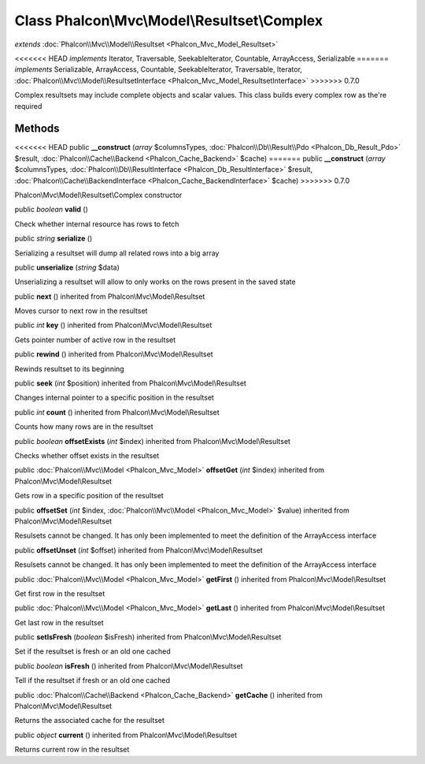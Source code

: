 Class **Phalcon\\Mvc\\Model\\Resultset\\Complex**
=================================================

*extends* :doc:`Phalcon\\Mvc\\Model\\Resultset <Phalcon_Mvc_Model_Resultset>`

<<<<<<< HEAD
*implements* Iterator, Traversable, SeekableIterator, Countable, ArrayAccess, Serializable
=======
*implements* Serializable, ArrayAccess, Countable, SeekableIterator, Traversable, Iterator, :doc:`Phalcon\\Mvc\\Model\\ResultsetInterface <Phalcon_Mvc_Model_ResultsetInterface>`
>>>>>>> 0.7.0

Complex resultsets may include complete objects and scalar values. This class builds every complex row as the're required


Methods
---------

<<<<<<< HEAD
public  **__construct** (*array* $columnsTypes, :doc:`Phalcon\\Db\\Result\\Pdo <Phalcon_Db_Result_Pdo>` $result, :doc:`Phalcon\\Cache\\Backend <Phalcon_Cache_Backend>` $cache)
=======
public  **__construct** (*array* $columnsTypes, :doc:`Phalcon\\Db\\ResultInterface <Phalcon_Db_ResultInterface>` $result, :doc:`Phalcon\\Cache\\BackendInterface <Phalcon_Cache_BackendInterface>` $cache)
>>>>>>> 0.7.0

Phalcon\\Mvc\\Model\\Resultset\\Complex constructor



public *boolean*  **valid** ()

Check whether internal resource has rows to fetch



public *string*  **serialize** ()

Serializing a resultset will dump all related rows into a big array



public  **unserialize** (*string* $data)

Unserializing a resultset will allow to only works on the rows present in the saved state



public  **next** () inherited from Phalcon\\Mvc\\Model\\Resultset

Moves cursor to next row in the resultset



public *int*  **key** () inherited from Phalcon\\Mvc\\Model\\Resultset

Gets pointer number of active row in the resultset



public  **rewind** () inherited from Phalcon\\Mvc\\Model\\Resultset

Rewinds resultset to its beginning



public  **seek** (*int* $position) inherited from Phalcon\\Mvc\\Model\\Resultset

Changes internal pointer to a specific position in the resultset



public *int*  **count** () inherited from Phalcon\\Mvc\\Model\\Resultset

Counts how many rows are in the resultset



public *boolean*  **offsetExists** (*int* $index) inherited from Phalcon\\Mvc\\Model\\Resultset

Checks whether offset exists in the resultset



public :doc:`Phalcon\\Mvc\\Model <Phalcon_Mvc_Model>`  **offsetGet** (*int* $index) inherited from Phalcon\\Mvc\\Model\\Resultset

Gets row in a specific position of the resultset



public  **offsetSet** (*int* $index, :doc:`Phalcon\\Mvc\\Model <Phalcon_Mvc_Model>` $value) inherited from Phalcon\\Mvc\\Model\\Resultset

Resulsets cannot be changed. It has only been implemented to meet the definition of the ArrayAccess interface



public  **offsetUnset** (*int* $offset) inherited from Phalcon\\Mvc\\Model\\Resultset

Resulsets cannot be changed. It has only been implemented to meet the definition of the ArrayAccess interface



public :doc:`Phalcon\\Mvc\\Model <Phalcon_Mvc_Model>`  **getFirst** () inherited from Phalcon\\Mvc\\Model\\Resultset

Get first row in the resultset



public :doc:`Phalcon\\Mvc\\Model <Phalcon_Mvc_Model>`  **getLast** () inherited from Phalcon\\Mvc\\Model\\Resultset

Get last row in the resultset



public  **setIsFresh** (*boolean* $isFresh) inherited from Phalcon\\Mvc\\Model\\Resultset

Set if the resultset is fresh or an old one cached



public *boolean*  **isFresh** () inherited from Phalcon\\Mvc\\Model\\Resultset

Tell if the resultset if fresh or an old one cached



public :doc:`Phalcon\\Cache\\Backend <Phalcon_Cache_Backend>`  **getCache** () inherited from Phalcon\\Mvc\\Model\\Resultset

Returns the associated cache for the resultset



public *object*  **current** () inherited from Phalcon\\Mvc\\Model\\Resultset

Returns current row in the resultset



